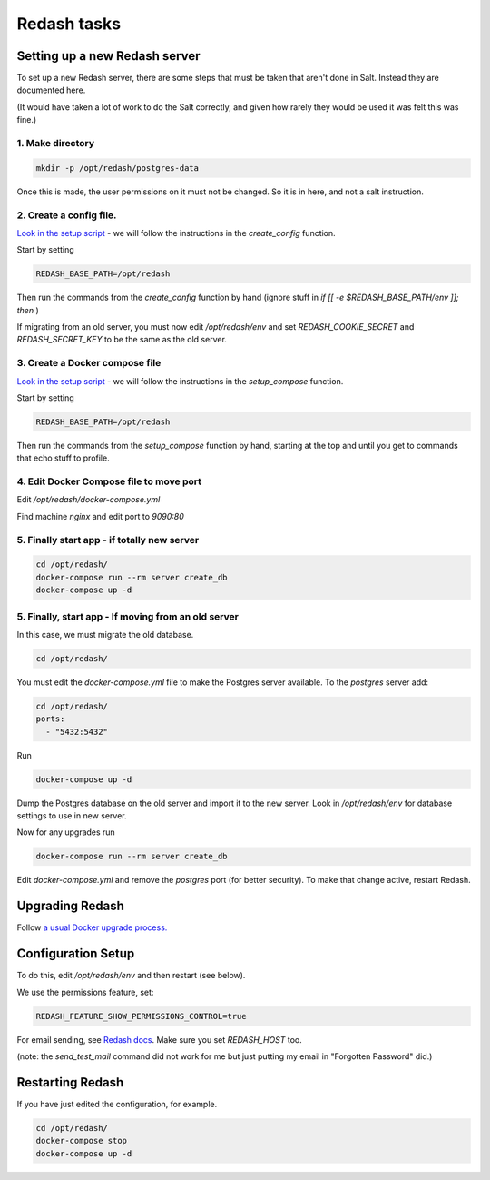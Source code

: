 Redash tasks
============

Setting up a new Redash server
------------------------------

To set up a new Redash server, there are some steps that must be taken that aren't done in Salt. Instead they are documented here.

(It would have taken a lot of work to do the Salt correctly, and given how rarely they would be used it was felt this was fine.)

1. Make directory
~~~~~~~~~~~~~~~~~

.. code-block:: bash

    mkdir -p /opt/redash/postgres-data

Once this is made, the user permissions on it must not be changed. So it is in here, and not a salt instruction.


2. Create a config file.
~~~~~~~~~~~~~~~~~~~~~~~~

`Look in the setup script <https://github.com/getredash/setup/blob/master/setup.sh>`__ - we will follow the instructions in the `create_config` function.

Start by setting

.. code-block:: bash

    REDASH_BASE_PATH=/opt/redash

Then run the commands from the `create_config` function by hand (ignore stuff in  `if [[ -e $REDASH_BASE_PATH/env ]]; then` )

If migrating from an old server, you must now edit `/opt/redash/env` and set `REDASH_COOKIE_SECRET` and `REDASH_SECRET_KEY` to be the same as the old server.

3. Create a Docker compose file
~~~~~~~~~~~~~~~~~~~~~~~~~~~~~~~


`Look in the setup script <https://github.com/getredash/setup/blob/master/setup.sh>`__ -  we will follow the instructions in the `setup_compose` function.

Start by setting

.. code-block:: bash

    REDASH_BASE_PATH=/opt/redash

Then run the  commands from the `setup_compose` function by hand, starting at the top and until you get to commands that echo stuff to profile.

4. Edit Docker Compose file to move port
~~~~~~~~~~~~~~~~~~~~~~~~~~~~~~~~~~~~~~~~


Edit `/opt/redash/docker-compose.yml`

Find machine `nginx` and edit port to `9090:80`


5. Finally start app - if totally new server
~~~~~~~~~~~~~~~~~~~~~~~~~~~~~~~~~~~~~~~~~~~~



.. code-block:: bash

    cd /opt/redash/
    docker-compose run --rm server create_db
    docker-compose up -d

5. Finally, start app - If moving from an old server
~~~~~~~~~~~~~~~~~~~~~~~~~~~~~~~~~~~~~~~~~~~~~~~~~~~~

In this case, we must migrate the old database.

.. code-block:: bash

    cd /opt/redash/

You must edit the `docker-compose.yml` file to make the Postgres server available. To the `postgres` server add:

.. code-block:: bash

    cd /opt/redash/
    ports:
      - "5432:5432"

Run

.. code-block:: bash

    docker-compose up -d

Dump the Postgres database on the old server and import it to the new server.
Look in `/opt/redash/env` for database settings to use in new server.

Now for any upgrades run

.. code-block:: bash

    docker-compose run --rm server create_db

Edit `docker-compose.yml` and remove the `postgres` port (for better security). To make that change active, restart Redash.



Upgrading Redash
----------------

Follow `a usual Docker upgrade process. <https://redash.io/help/open-source/admin-guide/how-to-upgrade>`__


Configuration Setup
-------------------

To do this, edit `/opt/redash/env` and then restart (see below).

We use the permissions feature, set:

.. code-block:: bash

    REDASH_FEATURE_SHOW_PERMISSIONS_CONTROL=true

For email sending, see `Redash docs <https://redash.io/help/open-source/setup#Mail-Configuration>`__. Make sure you set `REDASH_HOST` too.

(note: the `send_test_mail` command did not work for me but just putting my email in "Forgotten Password" did.)

Restarting Redash
-----------------

If you have just edited the configuration, for example.

.. code-block:: bash

    cd /opt/redash/
    docker-compose stop
    docker-compose up -d
